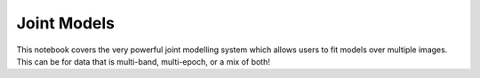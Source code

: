 ============
Joint Models
============

This notebook covers the very powerful joint modelling system which
allows users to fit models over multiple images. This can be for data
that is multi-band, multi-epoch, or a mix of both!

.. nbsphinx:: JointModels.ipynb
